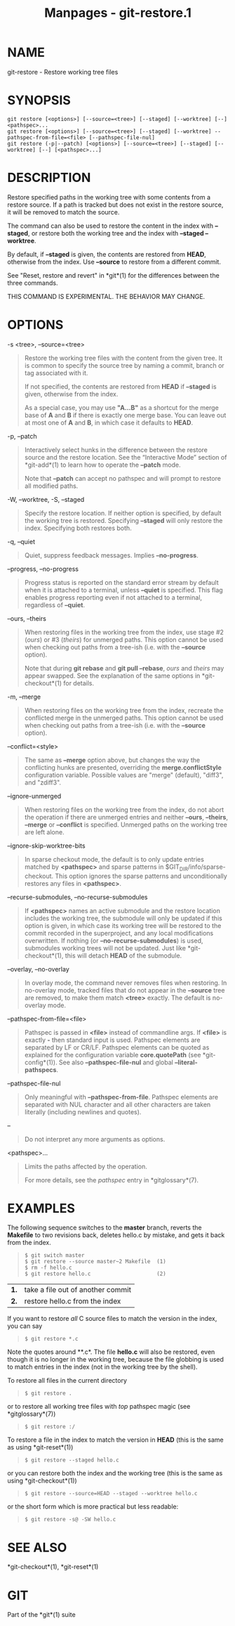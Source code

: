 #+TITLE: Manpages - git-restore.1
* NAME
git-restore - Restore working tree files

* SYNOPSIS
#+begin_example
git restore [<options>] [--source=<tree>] [--staged] [--worktree] [--] <pathspec>...
git restore [<options>] [--source=<tree>] [--staged] [--worktree] --pathspec-from-file=<file> [--pathspec-file-nul]
git restore (-p|--patch) [<options>] [--source=<tree>] [--staged] [--worktree] [--] [<pathspec>...]
#+end_example

* DESCRIPTION
Restore specified paths in the working tree with some contents from a
restore source. If a path is tracked but does not exist in the restore
source, it will be removed to match the source.

The command can also be used to restore the content in the index with
*--staged*, or restore both the working tree and the index with
*--staged --worktree*.

By default, if *--staged* is given, the contents are restored from
*HEAD*, otherwise from the index. Use *--source* to restore from a
different commit.

See "Reset, restore and revert" in *git*(1) for the differences between
the three commands.

THIS COMMAND IS EXPERIMENTAL. THE BEHAVIOR MAY CHANGE.

* OPTIONS
-s <tree>, --source=<tree>

#+begin_quote
Restore the working tree files with the content from the given tree. It
is common to specify the source tree by naming a commit, branch or tag
associated with it.

If not specified, the contents are restored from *HEAD* if *--staged* is
given, otherwise from the index.

As a special case, you may use *"A...B"* as a shortcut for the merge
base of *A* and *B* if there is exactly one merge base. You can leave
out at most one of *A* and *B*, in which case it defaults to *HEAD*.

#+end_quote

-p, --patch

#+begin_quote
Interactively select hunks in the difference between the restore source
and the restore location. See the “Interactive Mode” section of
*git-add*(1) to learn how to operate the *--patch* mode.

Note that *--patch* can accept no pathspec and will prompt to restore
all modified paths.

#+end_quote

-W, --worktree, -S, --staged

#+begin_quote
Specify the restore location. If neither option is specified, by default
the working tree is restored. Specifying *--staged* will only restore
the index. Specifying both restores both.

#+end_quote

-q, --quiet

#+begin_quote
Quiet, suppress feedback messages. Implies *--no-progress*.

#+end_quote

--progress, --no-progress

#+begin_quote
Progress status is reported on the standard error stream by default when
it is attached to a terminal, unless *--quiet* is specified. This flag
enables progress reporting even if not attached to a terminal,
regardless of *--quiet*.

#+end_quote

--ours, --theirs

#+begin_quote
When restoring files in the working tree from the index, use stage #2
(/ours/) or #3 (/theirs/) for unmerged paths. This option cannot be used
when checking out paths from a tree-ish (i.e. with the *--source*
option).

Note that during *git rebase* and *git pull --rebase*, /ours/ and
/theirs/ may appear swapped. See the explanation of the same options in
*git-checkout*(1) for details.

#+end_quote

-m, --merge

#+begin_quote
When restoring files on the working tree from the index, recreate the
conflicted merge in the unmerged paths. This option cannot be used when
checking out paths from a tree-ish (i.e. with the *--source* option).

#+end_quote

--conflict=<style>

#+begin_quote
The same as *--merge* option above, but changes the way the conflicting
hunks are presented, overriding the *merge.conflictStyle* configuration
variable. Possible values are "merge" (default), "diff3", and "zdiff3".

#+end_quote

--ignore-unmerged

#+begin_quote
When restoring files on the working tree from the index, do not abort
the operation if there are unmerged entries and neither *--ours*,
*--theirs*, *--merge* or *--conflict* is specified. Unmerged paths on
the working tree are left alone.

#+end_quote

--ignore-skip-worktree-bits

#+begin_quote
In sparse checkout mode, the default is to only update entries matched
by *<pathspec>* and sparse patterns in $GIT_DIR/info/sparse-checkout.
This option ignores the sparse patterns and unconditionally restores any
files in *<pathspec>*.

#+end_quote

--recurse-submodules, --no-recurse-submodules

#+begin_quote
If *<pathspec>* names an active submodule and the restore location
includes the working tree, the submodule will only be updated if this
option is given, in which case its working tree will be restored to the
commit recorded in the superproject, and any local modifications
overwritten. If nothing (or *--no-recurse-submodules*) is used,
submodules working trees will not be updated. Just like
*git-checkout*(1), this will detach *HEAD* of the submodule.

#+end_quote

--overlay, --no-overlay

#+begin_quote
In overlay mode, the command never removes files when restoring. In
no-overlay mode, tracked files that do not appear in the *--source* tree
are removed, to make them match *<tree>* exactly. The default is
no-overlay mode.

#+end_quote

--pathspec-from-file=<file>

#+begin_quote
Pathspec is passed in *<file>* instead of commandline args. If *<file>*
is exactly *-* then standard input is used. Pathspec elements are
separated by LF or CR/LF. Pathspec elements can be quoted as explained
for the configuration variable *core.quotePath* (see *git-config*(1)).
See also *--pathspec-file-nul* and global *--literal-pathspecs*.

#+end_quote

--pathspec-file-nul

#+begin_quote
Only meaningful with *--pathspec-from-file*. Pathspec elements are
separated with NUL character and all other characters are taken
literally (including newlines and quotes).

#+end_quote

--

#+begin_quote
Do not interpret any more arguments as options.

#+end_quote

<pathspec>...

#+begin_quote
Limits the paths affected by the operation.

For more details, see the /pathspec/ entry in *gitglossary*(7).

#+end_quote

* EXAMPLES
The following sequence switches to the *master* branch, reverts the
*Makefile* to two revisions back, deletes hello.c by mistake, and gets
it back from the index.

#+begin_quote
#+begin_example
$ git switch master
$ git restore --source master~2 Makefile  (1)
$ rm -f hello.c
$ git restore hello.c                     (2)
#+end_example

#+end_quote

| *1.* | take a file out of another commit |
| *2.* | restore hello.c from the index    |

If you want to restore /all/ C source files to match the version in the
index, you can say

#+begin_quote
#+begin_example
$ git restore *.c
#+end_example

#+end_quote

Note the quotes around **.c*. The file *hello.c* will also be restored,
even though it is no longer in the working tree, because the file
globbing is used to match entries in the index (not in the working tree
by the shell).

To restore all files in the current directory

#+begin_quote
#+begin_example
$ git restore .
#+end_example

#+end_quote

or to restore all working tree files with /top/ pathspec magic (see
*gitglossary*(7))

#+begin_quote
#+begin_example
$ git restore :/
#+end_example

#+end_quote

To restore a file in the index to match the version in *HEAD* (this is
the same as using *git-reset*(1))

#+begin_quote
#+begin_example
$ git restore --staged hello.c
#+end_example

#+end_quote

or you can restore both the index and the working tree (this is the same
as using *git-checkout*(1))

#+begin_quote
#+begin_example
$ git restore --source=HEAD --staged --worktree hello.c
#+end_example

#+end_quote

or the short form which is more practical but less readable:

#+begin_quote
#+begin_example
$ git restore -s@ -SW hello.c
#+end_example

#+end_quote

* SEE ALSO
*git-checkout*(1), *git-reset*(1)

* GIT
Part of the *git*(1) suite
